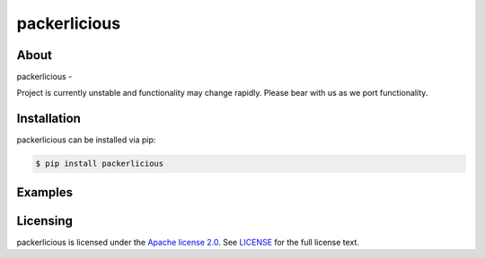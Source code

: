 ==============
packerlicious
==============
.. image:: https://img.shields.io/pypi/v/packerlicious.svg
    :target: https://img.shields.io/pypi/pyversions/packerlicious.svg

.. image:: https://travis-ci.org/mayn/packerlicious.svg?branch=master
    :target: https://travis-ci.org/mayn/packerlicious

.. image:: https://coveralls.io/repos/github/mayn/packerlicious/badge.svg?branch=master
    :target: https://coveralls.io/github/mayn/packerlicious



About
=====

packerlicious -

Project is currently unstable and functionality may change rapidly. Please bear with us as we port functionality.



Installation
============
packerlicious can be installed via pip:

.. code:: sh

    $ pip install packerlicious


Examples
========



Licensing
=========

packerlicious is licensed under the `Apache license 2.0`_.
See `LICENSE`_ for the full license text.



.. _`LICENSE`: https://github.com/mayn/packerlicious/blob/master/LICENSE
.. _`Apache license 2.0`: https://opensource.org/licenses/Apache-2.0
